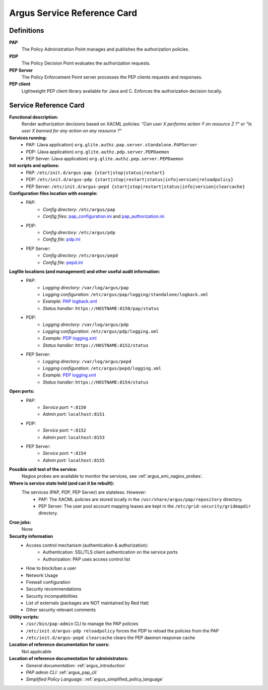 .. _service-reference-card:

Argus Service Reference Card
============================

Definitions
-----------

**PAP**
   The Policy Administration Point manages and publishes the authorization policies.

**PDP**
   The Policy Decision Point evaluates the authorization requests.

**PEP Server**
   The Policy Enforcement Point server processes the PEP clients requests and responses.

**PEP client**
   Lightweight PEP client library available for Java and C. Enforces the authorization decision locally.


Service Reference Card
----------------------

**Functional description:**
   Render authorization decisions based on XACML policies: *"Can user X performs action Y on resource Z ?"* or *"Is user X banned for any action on any resource ?"*

**Services running:**
   * PAP: (Java application) ``org.glite.authz.pap.server.standalone.PAPServer``
   * PDP: (Java application) ``org.glite.authz.pdp.server.PDPDaemon``
   * PEP Server: (Java application) ``org.glite.authz.pep.server.PEPDaemon``

**Init scripts and options:**
   * PAP: ``/etc/init.d/argus-pap {start|stop|status|restart}``
   * PDP: ``/etc/init.d/argus-pdp {start|stop|restart|status|info|version|reloadpolicy}``
   * PEP Server: ``/etc/init.d/argus-pepd {start|stop|restart|status|info|version|clearcache}``

**Configuration files location with example:**
   * PAP:
      * *Config directory:* ``/etc/argus/pap``
      * *Config files:* `pap_configuration.ini <https://raw.github.com/argus-authz/argus-pap/master/src/main/config/pap_configuration.ini>`_ and `pap_authorization.ini <https://raw.github.com/argus-authz/argus-pap/master/src/main/config/pap_authorization.ini>`_
   * PDP:
      * *Config directory:* ``/etc/argus/pdp``
      * *Config file:* `pdp.ini <https://raw.github.com/argus-authz/argus-pdp/EMI-3/src/main/config/pdp.ini>`_
   * PEP Server:
      * *Config directory:* ``/etc/argus/pepd``
      * *Config file:* `pepd.ini <https://raw.github.com/argus-authz/argus-pep-server/EMI-3/src/main/config/pepd.ini>`_

**Logfile locations (and management) and other useful audit information:**
   * PAP:
      * *Logging directory:* ``/var/log/argus/pap``
      * *Logging configuration:* ``/etc/argus/pap/logging/standalone/logback.xml``
      * *Example:* `PAP logback.xml <https://raw.github.com/argus-authz/argus-pap/master/src/main/config/logging/standalone/logback.xml>`_
      * *Status handler:* ``https://HOSTNAME:8150/pap/status``
   * PDP:
      * *Logging directory:* ``/var/log/argus/pdp``
      * *Logging configuration:* ``/etc/argus/pdp/logging.xml``
      * *Example:* `PDP logging.xml <https://raw.github.com/argus-authz/argus-pdp/EMI-3/src/main/config/logging.xml>`_
      * *Status handler:* ``https://HOSTNAME:8152/status``
   * PEP Server:
      * *Logging directory:* ``/var/log/argus/pepd``
      * *Logging configuration:* ``/etc/argus/pepd/logging.xml``
      * *Example:* `PEP logging.xml <https://raw.github.com/argus-authz/argus-pep-server/EMI-3/src/main/config/logging.xml>`_
      * *Status handler:* ``https://HOSTNAME:8154/status``

**Open ports:**
   * PAP:
      * *Service port:* ``*:8150``
      * *Admin port:*  ``localhost:8151``
   * PDP:
      * *Service port:* ``*:8152``
      * *Admin port:*  ``localhost:8153``
   * PEP Server:
      * *Service port:* ``*:8154``
      * *Admin port:*  ``localhost:8155``

**Possible unit test of the service:**
   Nagios probes are available to monitor the services, see :ref:`argus_emi_nagios_probes`.

**Where is service state held (and can it be rebuilt):**
   The services (PAP, PDP, PEP Server) are stateless. However:
      * PAP: The XACML policies are stored locally in the ``/usr/share/argus/pap/repository`` directory.
      * PEP Server: The user pool account mapping leases are kept in the ``/etc/grid-security/gridmapdir`` directory.

**Cron jobs:**
   None

**Security information**
   * Access control mechanism (authentication & authorization):
      * Authentication: SSL/TLS client authentication on the service ports
      * Authorization: PAP uses access control list
   * How to block/ban a user
   * Network Usage
   * Firewall configuration
   * Security recommendations
   * Security incompatibilities
   * List of externals (packages are NOT maintained by Red Hat)
   * Other security relevant comments

**Utility scripts:**
   * ``/usr/bin/pap-admin`` CLI to manage the PAP policies
   * ``/etc/init.d/argus-pdp reloadpolicy`` forces the PDP to reload the policies from the PAP
   * ``/etc/init.d/argus-pepd clearcache`` clears the PEP daemon response cache

**Location of reference documentation for users:**
   Not applicable

**Location of reference documentation for administrators:**
   * *General documentation:* :ref:`argus_introduction`
   * *PAP admin CLI:* :ref:`argus_pap_cli`
   * *Simplified Policy Language:* :ref:`argus_simplified_policy_language`

